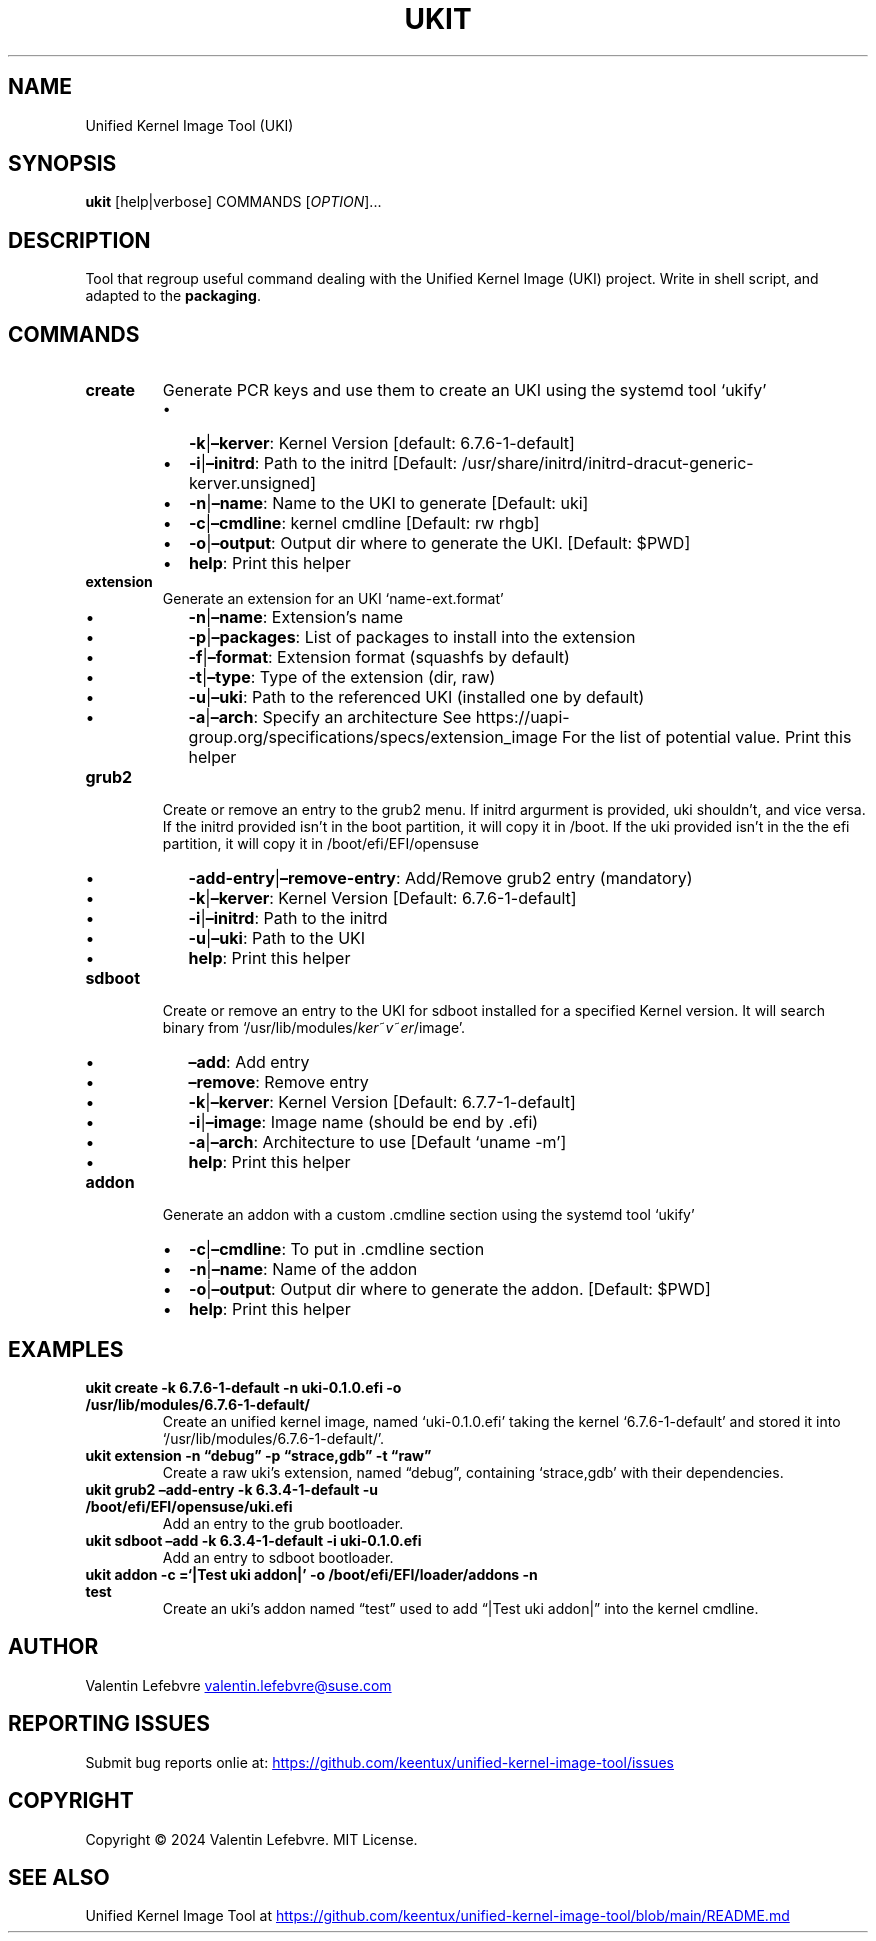 .\" Automatically generated by Pandoc 3.2
.\"
.TH "UKIT" "1" "May 27, 2024" "Version 1.1.0" "Manual of Unified Kernel Image Tool script"
.SH NAME
Unified Kernel Image Tool (UKI)
.SH SYNOPSIS
\f[B]ukit\f[R] [help|verbose] COMMANDS [\f[I]OPTION\f[R]]\&...
.SH DESCRIPTION
Tool that regroup useful command dealing with the Unified Kernel Image
(UKI) project.
Write in shell script, and adapted to the \f[B]packaging\f[R].
.SH COMMANDS
.TP
\f[B]create\f[R]
Generate PCR keys and use them to create an UKI using the systemd tool
`ukify'
.RS
.IP \[bu] 2
\f[B]\-k\f[R]|\f[B]\[en]kerver\f[R]: Kernel Version [default:
6.7.6\-1\-default]
.IP \[bu] 2
\f[B]\-i\f[R]|\f[B]\[en]initrd\f[R]: Path to the initrd [Default:
/usr/share/initrd/initrd\-dracut\-generic\-kerver.unsigned]
.IP \[bu] 2
\f[B]\-n\f[R]|\f[B]\[en]name\f[R]: Name to the UKI to generate [Default:
uki]
.IP \[bu] 2
\f[B]\-c\f[R]|\f[B]\[en]cmdline\f[R]: kernel cmdline [Default: rw rhgb]
.IP \[bu] 2
\f[B]\-o\f[R]|\f[B]\[en]output\f[R]: Output dir where to generate the
UKI.
[Default: $PWD]
.IP \[bu] 2
\f[B]help\f[R]: Print this helper
.RE
.TP
\f[B]extension\f[R]
Generate an extension for an UKI `name\-ext.format'
.RS
.IP \[bu] 2
\f[B]\-n\f[R]|\f[B]\[en]name\f[R]: Extension\[cq]s name
.IP \[bu] 2
\f[B]\-p\f[R]|\f[B]\[en]packages\f[R]: List of packages to install into
the extension
.IP \[bu] 2
\f[B]\-f\f[R]|\f[B]\[en]format\f[R]: Extension format (squashfs by
default)
.IP \[bu] 2
\f[B]\-t\f[R]|\f[B]\[en]type\f[R]: Type of the extension (dir, raw)
.IP \[bu] 2
\f[B]\-u\f[R]|\f[B]\[en]uki\f[R]: Path to the referenced UKI (installed
one by default)
.IP \[bu] 2
\f[B]\-a\f[R]|\f[B]\[en]arch\f[R]: Specify an architecture See
https://uapi\-group.org/specifications/specs/extension_image For the
list of potential value.
Print this helper
.RE
.TP
\f[B]grub2\f[R]
Create or remove an entry to the grub2 menu.
If initrd argurment is provided, uki shouldn\[cq]t, and vice versa.
If the initrd provided isn\[cq]t in the boot partition, it will copy it
in /boot.
If the uki provided isn\[cq]t in the the efi partition, it will copy it
in /boot/efi/EFI/opensuse
.RS
.IP \[bu] 2
\f[B]\-add\-entry\f[R]|\f[B]\[en]remove\-entry\f[R]: Add/Remove grub2
entry (mandatory)
.IP \[bu] 2
\f[B]\-k\f[R]|\f[B]\[en]kerver\f[R]: Kernel Version [Default:
6.7.6\-1\-default]
.IP \[bu] 2
\f[B]\-i\f[R]|\f[B]\[en]initrd\f[R]: Path to the initrd
.IP \[bu] 2
\f[B]\-u\f[R]|\f[B]\[en]uki\f[R]: Path to the UKI
.IP \[bu] 2
\f[B]help\f[R]: Print this helper
.RE
.TP
\f[B]sdboot\f[R]
Create or remove an entry to the UKI for sdboot installed for a
specified Kernel version.
It will search binary from
`/usr/lib/modules/\f[I]k\f[R]\f[I]e\f[R]\f[I]r\f[R]~\f[I]v\f[R]~\f[I]e\f[R]\f[I]r\f[R]/image'.
.RS
.IP \[bu] 2
\f[B]\[en]add\f[R]: Add entry
.IP \[bu] 2
\f[B]\[en]remove\f[R]: Remove entry
.IP \[bu] 2
\f[B]\-k\f[R]|\f[B]\[en]kerver\f[R]: Kernel Version [Default:
6.7.7\-1\-default]
.IP \[bu] 2
\f[B]\-i\f[R]|\f[B]\[en]image\f[R]: Image name (should be end by .efi)
.IP \[bu] 2
\f[B]\-a\f[R]|\f[B]\[en]arch\f[R]: Architecture to use [Default `uname
\-m']
.IP \[bu] 2
\f[B]help\f[R]: Print this helper
.RE
.TP
\f[B]addon\f[R]
Generate an addon with a custom .cmdline section using the systemd tool
`ukify'
.RS
.IP \[bu] 2
\f[B]\-c\f[R]|\f[B]\[en]cmdline\f[R]: To put in .cmdline section
.IP \[bu] 2
\f[B]\-n\f[R]|\f[B]\[en]name\f[R]: Name of the addon
.IP \[bu] 2
\f[B]\-o\f[R]|\f[B]\[en]output\f[R]: Output dir where to generate the
addon.
[Default: $PWD]
.IP \[bu] 2
\f[B]help\f[R]: Print this helper
.RE
.SH EXAMPLES
.TP
\f[B]ukit create \-k 6.7.6\-1\-default \-n uki\-0.1.0.efi \-o /usr/lib/modules/6.7.6\-1\-default/\f[R]
Create an unified kernel image, named `uki\-0.1.0.efi' taking the kernel
`6.7.6\-1\-default' and stored it into
`/usr/lib/modules/6.7.6\-1\-default/'.
.TP
\f[B]ukit extension \-n \[lq]debug\[rq] \-p \[lq]strace,gdb\[rq] \-t \[lq]raw\[rq]\f[R]
Create a raw uki\[cq]s extension, named \[lq]debug\[rq], containing
`strace,gdb' with their dependencies.
.TP
\f[B]ukit grub2 \[en]add\-entry \-k 6.3.4\-1\-default \-u /boot/efi/EFI/opensuse/uki.efi\f[R]
Add an entry to the grub bootloader.
.TP
\f[B]ukit sdboot \[en]add \-k 6.3.4\-1\-default \-i uki\-0.1.0.efi\f[R]
Add an entry to sdboot bootloader.
.TP
\f[B]ukit addon \-c =`|Test uki addon|' \-o /boot/efi/EFI/loader/addons \-n test\f[R]
Create an uki\[cq]s addon named \[lq]test\[rq] used to add \[lq]|Test
uki addon|\[rq] into the kernel cmdline.
.SH AUTHOR
Valentin Lefebvre \c
.MT valentin.lefebvre@suse.com
.ME \c
.SH REPORTING ISSUES
Submit bug reports onlie at: \c
.UR https://github.com/keentux/unified-kernel-image-tool/issues
.UE \c
.SH COPYRIGHT
Copyright © 2024 Valentin Lefebvre.
MIT License.
.SH SEE ALSO
Unified Kernel Image Tool at \c
.UR https://github.com/keentux/unified-kernel-image-tool/blob/main/README.md
.UE \c
